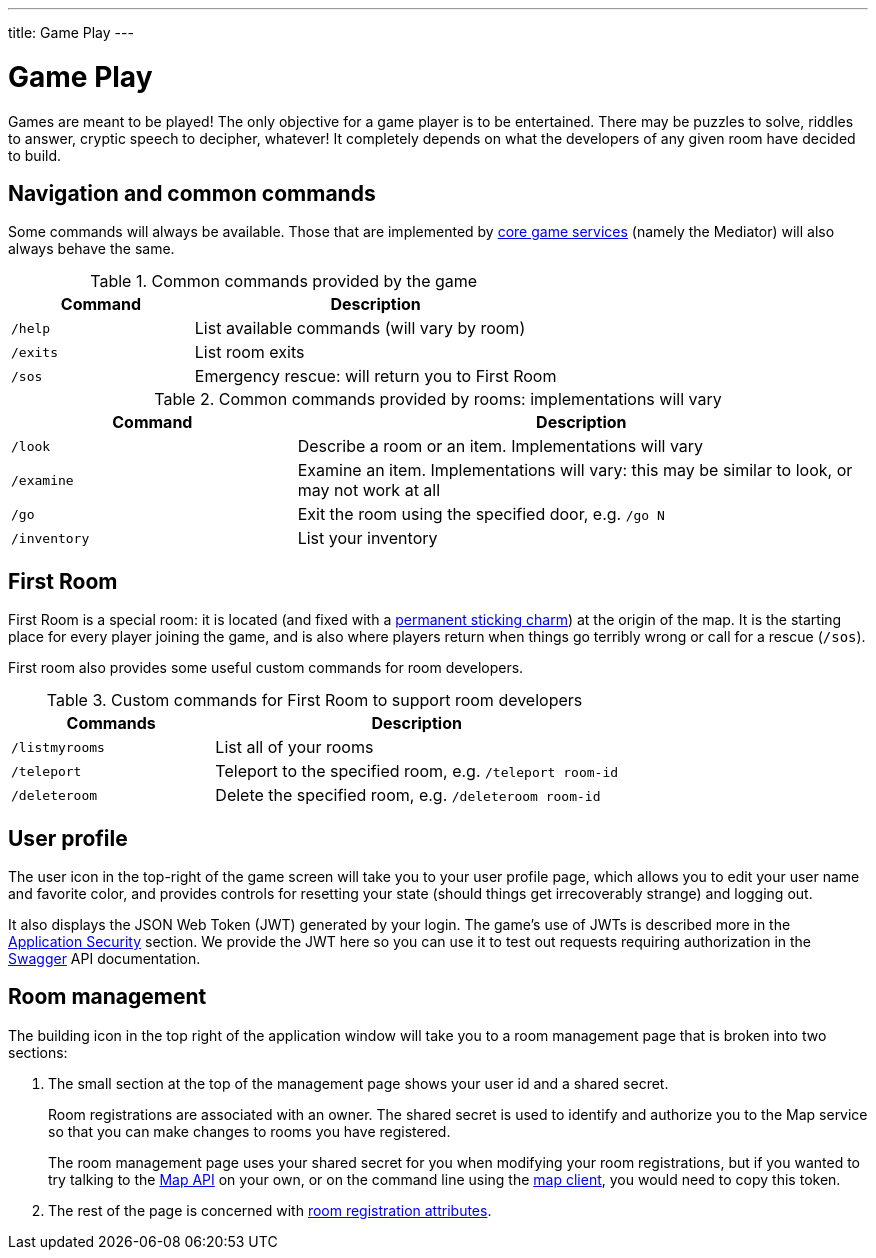 ---
title: Game Play
---

= Game Play
:icons: font
:toc:
:toc-title:
:toc-placement: preamble
:toclevels: 2
:services: link:microservices/README.adoc
:swagger: https://gameontext.org/swagger/
:security: link:microservices/ApplicationSecurity.adoc
:registerRoom: link:walkthroughs/registerRoom.adoc
:mapService: link:microservices/Map.adoc
:mapClient: https://github.com/gameontext/regutil
:charm: https://en.wikibooks.org/wiki/Muggles%27_Guide_to_Harry_Potter/Magic/Permanent_Sticking_Charm

Games are meant to be played! The only objective for a game player is to be
entertained. There may be puzzles to solve, riddles to answer, cryptic speech
to decipher, whatever! It completely depends on what the developers of any given
room have decided to build.

== Navigation and common commands

Some commands will always be available. Those that are implemented by
{services}[core game services] (namely the Mediator) will also always behave the
same.

.Common commands provided by the game
[cols=".<m,.<2",options="header,footer"]
|==========================
|Command  |Description
|/help    |List available commands (will vary by room)
|/exits   |List room exits
|/sos     |Emergency rescue: will return you to First Room
|==========================

.Common commands provided by rooms: implementations will vary
[cols=".<m,.<2",options="header"]
|==========================
|Command    | Description
|/look      | Describe a room or an item. Implementations will vary
|/examine   | Examine an item. Implementations will vary: this may be similar to look, or may not work at all
|/go        | Exit the room using the specified door, e.g. `/go N`
|/inventory | List your inventory
|==========================


== First Room

First Room is a special room: it is located (and fixed with a
{charm}[permanent sticking charm]) at the origin of the map. It is the starting
place for every player joining the game, and is also where players return when
things go terribly wrong or call for a rescue (`/sos`).

First room also provides some useful custom commands for room developers.

.Custom commands for First Room to support room developers
[cols=".<m,.<2",options="header"]
|==========================
|Commands   | Description
| /listmyrooms | List all of your rooms
| /teleport    | Teleport to the specified room, e.g. `/teleport room-id`
| /deleteroom | Delete the specified room, e.g. `/deleteroom room-id`
|==========================


[[user-profile]]
== User profile

The [user-profile]#user icon# in the top-right of the game screen will take you to
your user profile page, which allows you to edit your user name and favorite color, and
provides controls for resetting your state (should things get irrecoverably
strange) and logging out.

It also displays the JSON Web Token (JWT) generated by your login. The game's
use of JWTs is described more in the {security}[Application Security] section.
We provide the JWT here so you can use it to test out requests requiring
authorization in the {swagger}[Swagger] API documentation.

[[shared-secret]]
== Room management

The [room-edit]#building icon# in the top right of the
application window will take you to a room management page that is broken into
two sections:

1. The small section at the top of the management page shows your user id
and a shared secret.
+
Room registrations are associated with an owner. The shared secret is used to
identify and authorize you to the Map service so that you can make changes to
rooms you have registered.
+
The room management page uses your shared secret for you when modifying your
room registrations, but if you wanted to try talking to the {swagger}[Map API] on your
own, or on the command line using the {mapClient}[map client],
you would need to copy this token.

2. The rest of the page is concerned with {registerRoom}[room registration attributes].
